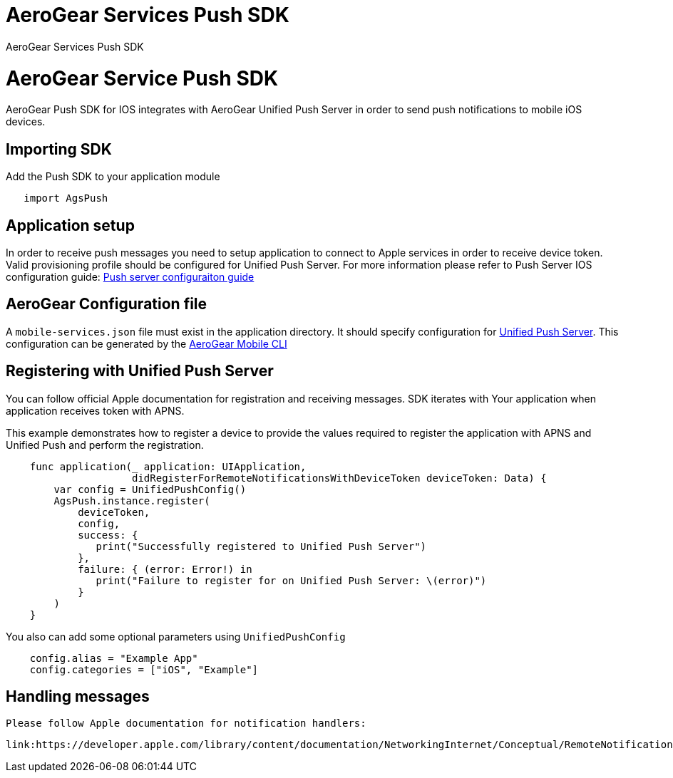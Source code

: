 = AeroGear Services Push SDK

AeroGear Services Push SDK

= AeroGear Service Push SDK

AeroGear Push SDK for IOS integrates with AeroGear Unified Push Server in order to send push notifications to mobile iOS devices.

== Importing SDK

Add the Push SDK to your application module

[source,groovy]
----
   import AgsPush
----

== Application setup

In order to receive push messages you need to setup application to connect to Apple services in order to receive device token.  Valid provisioning profile should be configured for Unified Push Server.
For more information please refer to Push Server IOS configuration guide: 
link:https://aerogear.org/docs/unifiedpush/aerogear-push-ios/guides/[Push server configuraiton guide]

== AeroGear Configuration file

A `mobile-services.json` file must exist in the application directory. It should specify configuration
for link:https://github.com/aerogear/aerogear-unifiedpush-server/[Unified Push Server]. This configuration can be generated by the link:https://github.com/aerogear/mobile-cli[AeroGear Mobile CLI]

== Registering with Unified Push Server

You can follow official Apple documentation for registration and receiving messages.
SDK iterates with Your application when application receives token with APNS.

This example demonstrates how to register a device to provide the values required to register the application with APNS and Unified Push and perform the registration.

[source,swift]
----
    func application(_ application: UIApplication,
                     didRegisterForRemoteNotificationsWithDeviceToken deviceToken: Data) {
        var config = UnifiedPushConfig()
        AgsPush.instance.register(
            deviceToken,
            config,
            success: {
               print("Successfully registered to Unified Push Server")
            },
            failure: { (error: Error!) in
               print("Failure to register for on Unified Push Server: \(error)")
            }
        )
    }
----

You also can add some optional parameters using `UnifiedPushConfig`

[source,java]
----
    config.alias = "Example App"
    config.categories = ["iOS", "Example"]
----

== Handling messages

 Please follow Apple documentation for notification handlers:

 link:https://developer.apple.com/library/content/documentation/NetworkingInternet/Conceptual/RemoteNotificationsPG/HandlingRemoteNotifications.html[]